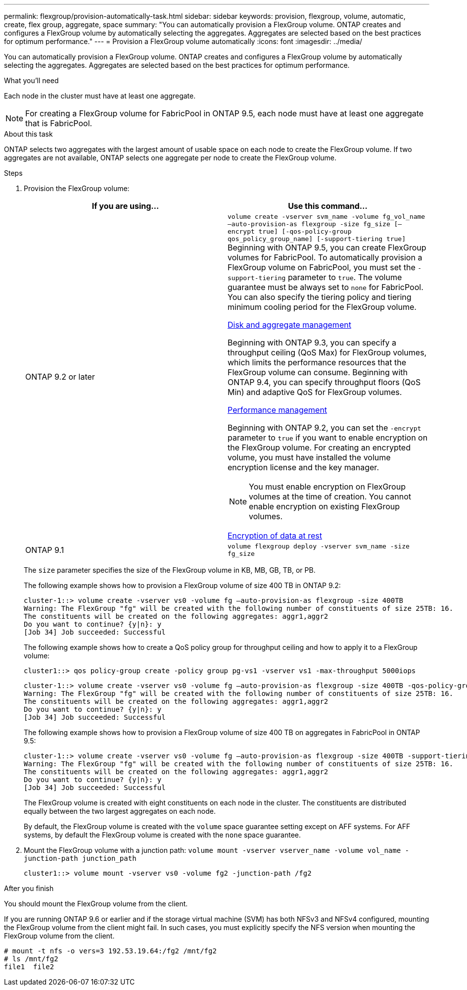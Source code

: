 ---
permalink: flexgroup/provision-automatically-task.html
sidebar: sidebar
keywords: provision, flexgroup, volume, automatic, create, flex group, aggregate, space
summary: "You can automatically provision a FlexGroup volume. ONTAP creates and configures a FlexGroup volume by automatically selecting the aggregates. Aggregates are selected based on the best practices for optimum performance."
---
= Provision a FlexGroup volume automatically
:icons: font
:imagesdir: ../media/

[.lead]
You can automatically provision a FlexGroup volume. ONTAP creates and configures a FlexGroup volume by automatically selecting the aggregates. Aggregates are selected based on the best practices for optimum performance.

.What you'll need

Each node in the cluster must have at least one aggregate.

[NOTE]
====
For creating a FlexGroup volume for FabricPool in ONTAP 9.5, each node must have at least one aggregate that is FabricPool.
====

.About this task

ONTAP selects two aggregates with the largest amount of usable space on each node to create the FlexGroup volume. If two aggregates are not available, ONTAP selects one aggregate per node to create the FlexGroup volume.

.Steps

. Provision the FlexGroup volume:
+

|===

h| If you are using... h| Use this command...

a|
ONTAP 9.2 or later
a|
`volume create -vserver svm_name -volume fg_vol_name –auto-provision-as flexgroup -size fg_size [–encrypt true] [-qos-policy-group qos_policy_group_name] [-support-tiering true]`     Beginning with ONTAP 9.5, you can create FlexGroup volumes for FabricPool. To automatically provision a FlexGroup volume on FabricPool, you must set the `-support-tiering` parameter to `true`. The volume guarantee must be always set to `none` for FabricPool. You can also specify the tiering policy and tiering minimum cooling period for the FlexGroup volume.

link:../disks-aggregates/index.html[Disk and aggregate management]

Beginning with ONTAP 9.3, you can specify a throughput ceiling (QoS Max) for FlexGroup volumes, which limits the performance resources that the FlexGroup volume can consume. Beginning with ONTAP 9.4, you can specify throughput floors (QoS Min) and adaptive QoS for FlexGroup volumes.

link:../performance-admin/index.html[Performance management]

Beginning with ONTAP 9.2, you can set the `-encrypt` parameter to `true` if you want to enable encryption on the FlexGroup volume. For creating an encrypted volume, you must have installed the volume encryption license and the key manager.

[NOTE]
====
You must enable encryption on FlexGroup volumes at the time of creation. You cannot enable encryption on existing FlexGroup volumes.
====

link:../encryption-at-rest/index.html[Encryption of data at rest]
a|
ONTAP 9.1
a|
`volume flexgroup deploy -vserver svm_name -size fg_size`
|===
The `size` parameter specifies the size of the FlexGroup volume in KB, MB, GB, TB, or PB.
+
The following example shows how to provision a FlexGroup volume of size 400 TB in ONTAP 9.2:
+
----
cluster-1::> volume create -vserver vs0 -volume fg –auto-provision-as flexgroup -size 400TB
Warning: The FlexGroup "fg" will be created with the following number of constituents of size 25TB: 16.
The constituents will be created on the following aggregates: aggr1,aggr2
Do you want to continue? {y|n}: y
[Job 34] Job succeeded: Successful
----
+
The following example shows how to create a QoS policy group for throughput ceiling and how to apply it to a FlexGroup volume:
+
----
cluster1::> qos policy-group create -policy group pg-vs1 -vserver vs1 -max-throughput 5000iops
----
+
----
cluster-1::> volume create -vserver vs0 -volume fg –auto-provision-as flexgroup -size 400TB -qos-policy-group pg-vs1
Warning: The FlexGroup "fg" will be created with the following number of constituents of size 25TB: 16.
The constituents will be created on the following aggregates: aggr1,aggr2
Do you want to continue? {y|n}: y
[Job 34] Job succeeded: Successful
----
+
The following example shows how to provision a FlexGroup volume of size 400 TB on aggregates in FabricPool in ONTAP 9.5:
+
----
cluster-1::> volume create -vserver vs0 -volume fg –auto-provision-as flexgroup -size 400TB -support-tiering true -tiering-policy auto
Warning: The FlexGroup "fg" will be created with the following number of constituents of size 25TB: 16.
The constituents will be created on the following aggregates: aggr1,aggr2
Do you want to continue? {y|n}: y
[Job 34] Job succeeded: Successful
----
+
The FlexGroup volume is created with eight constituents on each node in the cluster. The constituents are distributed equally between the two largest aggregates on each node.
+
By default, the FlexGroup volume is created with the `volume` space guarantee setting except on AFF systems. For AFF systems, by default the FlexGroup volume is created with the `none` space guarantee.

. Mount the FlexGroup volume with a junction path: `volume mount -vserver vserver_name -volume vol_name -junction-path junction_path`
+
----
cluster1::> volume mount -vserver vs0 -volume fg2 -junction-path /fg2
----

.After you finish

You should mount the FlexGroup volume from the client.

If you are running ONTAP 9.6 or earlier and if the storage virtual machine (SVM) has both NFSv3 and NFSv4 configured, mounting the FlexGroup volume from the client might fail. In such cases, you must explicitly specify the NFS version when mounting the FlexGroup volume from the client.

----
# mount -t nfs -o vers=3 192.53.19.64:/fg2 /mnt/fg2
# ls /mnt/fg2
file1  file2
----

// 2022-7-19, issue #582
// 08 DEC 2021,BURT 1430515
